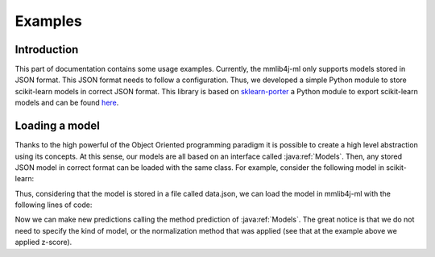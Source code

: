 Examples
========

Introduction
------------

This part of documentation contains some usage examples. 
Currently, the mmlib4j-ml only supports models stored
in JSON format. This JSON format needs to follow a
configuration. Thus, we developed a simple Python module
to store scikit-learn models in correct JSON format. This library is 
based on `sklearn-porter <https://github.com/nok/sklearn-porter>`_
a Python module to export scikit-learn models and can be found
`here <https://github.com/gobber/sklearn-export>`_.

Loading a model
---------------

Thanks to the high powerful of the Object Oriented 
programming paradigm it is possible to create a high
level abstraction using its concepts. At this sense, our models are all
based on an interface called :java:ref:`Models`. Then, any stored JSON model
in correct format can be loaded with the same class. For example,
consider the following model in scikit-learn:

.. code-block:: python
	:linenos:
	
	# Basic imports
	from sklearn.datasets import load_iris
	from sklearn_export import Export
	from sklearn.preprocessing import StandardScaler
	from sklearn.neural_network import MLPRegressor

	# Load data
	samples = load_iris()
	X, y = samples.data, samples.target

	# Normalize data
	scaler = StandardScaler()
	Xz = scaler.fit_transform(X)

	# Train model with normalized data
	clf = MLPRegressor()
	clf.fit(Xz, y)

	# Save model and scaler using sklearn_export
	export = Export([scaler, clf])
	export.to_json()

Thus, considering that the model is stored in a file called 
data.json, we can load the model in mmlib4j-ml with the
following lines of code:

.. code-block:: java
   :linenos:
   
   // Name of the file model
   String modelData = "data.json";
   
   // Create the model
   Models model = ModelsFactory.create(modelData); 		
   
   // Make a new prediction and print the result   
   model.predict(/* pass new data */).print();
   
Now we can make new predictions calling the method
prediction of :java:ref:`Models`. The great notice is that
we do not need to specify the kind of model, or the
normalization method that was applied (see that at the example 
above we applied z-score).
